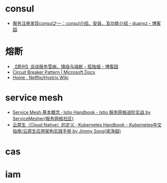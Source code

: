 * consul
  + [[https://www.cnblogs.com/duanxz/p/7053301.html][服务注册发现consul之一：consul介绍、安装、及功能介绍 - duanxz - 博客园]]

* 熔断
  + [[https://www.cnblogs.com/rjzheng/p/10340176.html][【原创】谈谈服务雪崩、降级与熔断 - 孤独烟 - 博客园]]
  + [[https://docs.microsoft.com/en-us/previous-versions/msp-n-p/dn589784(v=pandp.10)?redirectedfrom=MSDN][Circuit Breaker Pattern | Microsoft Docs]]
  + [[https://github.com/Netflix/Hystrix/wiki][Home · Netflix/Hystrix Wiki]]

* service mesh
  + [[https://www.servicemesher.com/istio-handbook/concepts/basic.html][Service Mesh 基本概念 · Istio Handbook - Istio 服务网格进阶实战 by ServiceMesher(服务网格社区)]]
  + [[https://jimmysong.io/kubernetes-handbook/cloud-native/cloud-native-definition.html][云原生（Cloud Native）的定义 · Kubernetes Handbook - Kubernetes中文指南/云原生应用架构实践手册 by Jimmy Song(宋净超)]]

* cas

* iam
